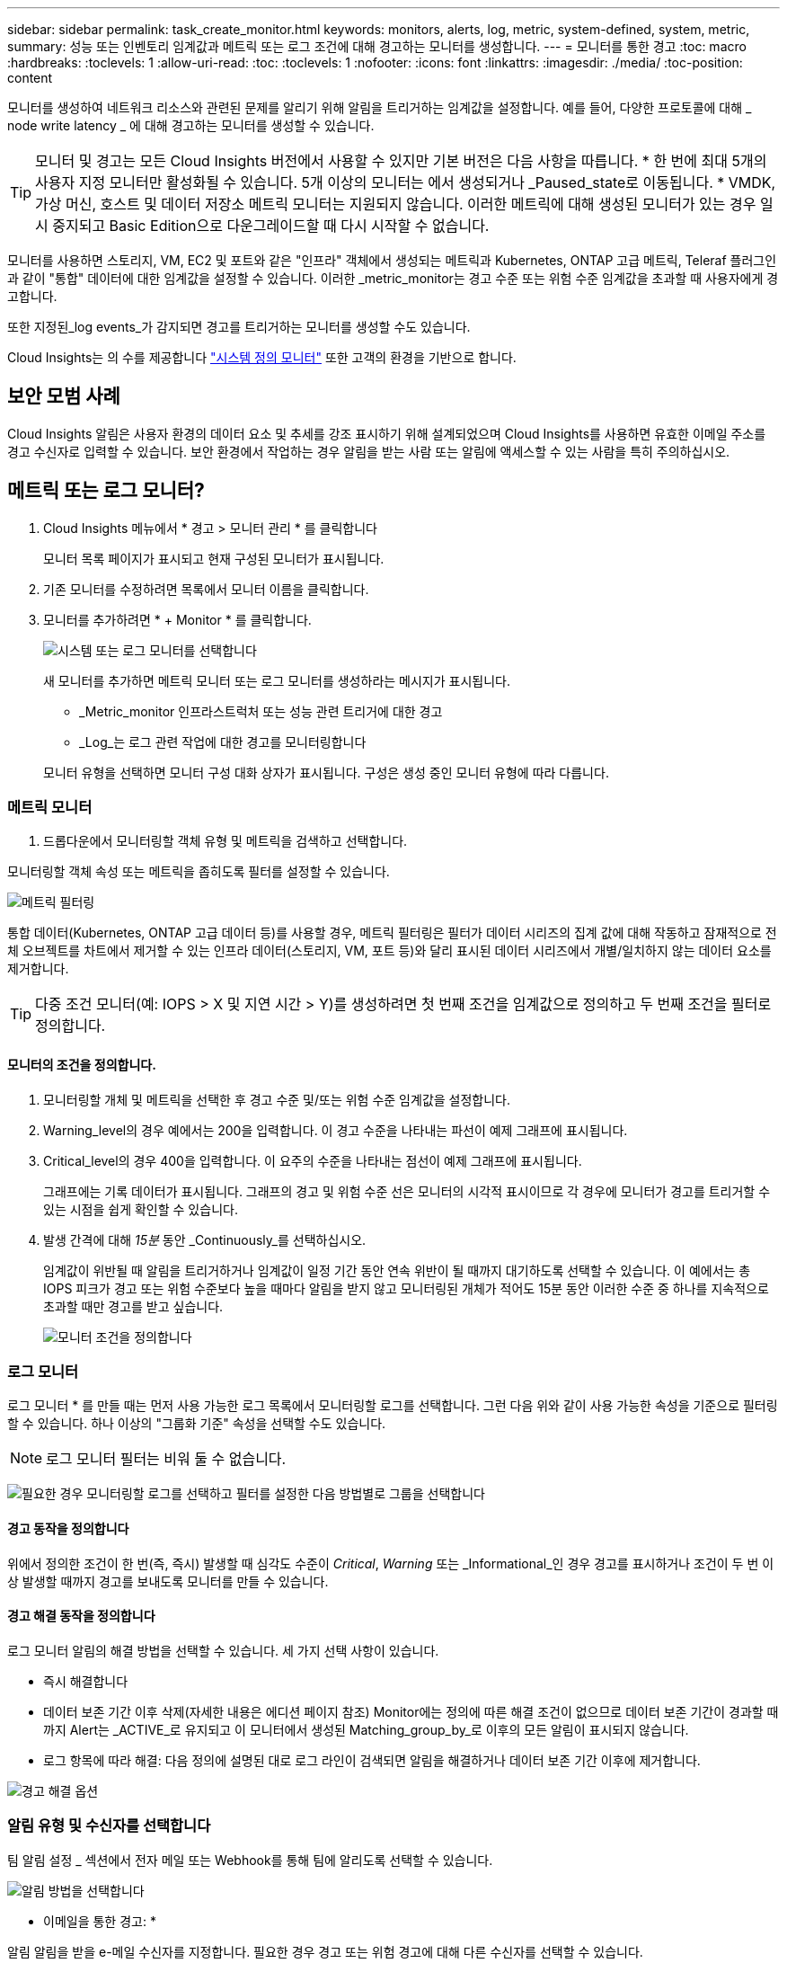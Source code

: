 ---
sidebar: sidebar 
permalink: task_create_monitor.html 
keywords: monitors, alerts, log, metric, system-defined, system, metric, 
summary: 성능 또는 인벤토리 임계값과 메트릭 또는 로그 조건에 대해 경고하는 모니터를 생성합니다. 
---
= 모니터를 통한 경고
:toc: macro
:hardbreaks:
:toclevels: 1
:allow-uri-read: 
:toc: 
:toclevels: 1
:nofooter: 
:icons: font
:linkattrs: 
:imagesdir: ./media/
:toc-position: content


[role="lead"]
모니터를 생성하여 네트워크 리소스와 관련된 문제를 알리기 위해 알림을 트리거하는 임계값을 설정합니다. 예를 들어, 다양한 프로토콜에 대해 _ node write latency _ 에 대해 경고하는 모니터를 생성할 수 있습니다.


TIP: 모니터 및 경고는 모든 Cloud Insights 버전에서 사용할 수 있지만 기본 버전은 다음 사항을 따릅니다. * 한 번에 최대 5개의 사용자 지정 모니터만 활성화될 수 있습니다. 5개 이상의 모니터는 에서 생성되거나 _Paused_state로 이동됩니다. * VMDK, 가상 머신, 호스트 및 데이터 저장소 메트릭 모니터는 지원되지 않습니다. 이러한 메트릭에 대해 생성된 모니터가 있는 경우 일시 중지되고 Basic Edition으로 다운그레이드할 때 다시 시작할 수 없습니다.


toc::[]
모니터를 사용하면 스토리지, VM, EC2 및 포트와 같은 "인프라" 객체에서 생성되는 메트릭과 Kubernetes, ONTAP 고급 메트릭, Teleraf 플러그인과 같이 "통합" 데이터에 대한 임계값을 설정할 수 있습니다. 이러한 _metric_monitor는 경고 수준 또는 위험 수준 임계값을 초과할 때 사용자에게 경고합니다.

또한 지정된_log events_가 감지되면 경고를 트리거하는 모니터를 생성할 수도 있습니다.

Cloud Insights는 의 수를 제공합니다 link:task_system_monitors.html["시스템 정의 모니터"] 또한 고객의 환경을 기반으로 합니다.



== 보안 모범 사례

Cloud Insights 알림은 사용자 환경의 데이터 요소 및 추세를 강조 표시하기 위해 설계되었으며 Cloud Insights를 사용하면 유효한 이메일 주소를 경고 수신자로 입력할 수 있습니다. 보안 환경에서 작업하는 경우 알림을 받는 사람 또는 알림에 액세스할 수 있는 사람을 특히 주의하십시오.



== 메트릭 또는 로그 모니터?

. Cloud Insights 메뉴에서 * 경고 > 모니터 관리 * 를 클릭합니다
+
모니터 목록 페이지가 표시되고 현재 구성된 모니터가 표시됩니다.

. 기존 모니터를 수정하려면 목록에서 모니터 이름을 클릭합니다.
. 모니터를 추가하려면 * + Monitor * 를 클릭합니다.
+
image:Monitor_log_or_metric.png["시스템 또는 로그 모니터를 선택합니다"]

+
새 모니터를 추가하면 메트릭 모니터 또는 로그 모니터를 생성하라는 메시지가 표시됩니다.

+
** _Metric_monitor 인프라스트럭처 또는 성능 관련 트리거에 대한 경고
** _Log_는 로그 관련 작업에 대한 경고를 모니터링합니다


+
모니터 유형을 선택하면 모니터 구성 대화 상자가 표시됩니다. 구성은 생성 중인 모니터 유형에 따라 다릅니다.





=== 메트릭 모니터

. 드롭다운에서 모니터링할 객체 유형 및 메트릭을 검색하고 선택합니다.


모니터링할 객체 속성 또는 메트릭을 좁히도록 필터를 설정할 수 있습니다.

image:MonitorMetricFilter.png["메트릭 필터링"]

통합 데이터(Kubernetes, ONTAP 고급 데이터 등)를 사용할 경우, 메트릭 필터링은 필터가 데이터 시리즈의 집계 값에 대해 작동하고 잠재적으로 전체 오브젝트를 차트에서 제거할 수 있는 인프라 데이터(스토리지, VM, 포트 등)와 달리 표시된 데이터 시리즈에서 개별/일치하지 않는 데이터 요소를 제거합니다.


TIP: 다중 조건 모니터(예: IOPS > X 및 지연 시간 > Y)를 생성하려면 첫 번째 조건을 임계값으로 정의하고 두 번째 조건을 필터로 정의합니다.



==== 모니터의 조건을 정의합니다.

. 모니터링할 개체 및 메트릭을 선택한 후 경고 수준 및/또는 위험 수준 임계값을 설정합니다.
. Warning_level의 경우 예에서는 200을 입력합니다. 이 경고 수준을 나타내는 파선이 예제 그래프에 표시됩니다.
. Critical_level의 경우 400을 입력합니다. 이 요주의 수준을 나타내는 점선이 예제 그래프에 표시됩니다.
+
그래프에는 기록 데이터가 표시됩니다. 그래프의 경고 및 위험 수준 선은 모니터의 시각적 표시이므로 각 경우에 모니터가 경고를 트리거할 수 있는 시점을 쉽게 확인할 수 있습니다.

. 발생 간격에 대해 _15분_ 동안 _Continuously_를 선택하십시오.
+
임계값이 위반될 때 알림을 트리거하거나 임계값이 일정 기간 동안 연속 위반이 될 때까지 대기하도록 선택할 수 있습니다. 이 예에서는 총 IOPS 피크가 경고 또는 위험 수준보다 높을 때마다 알림을 받지 않고 모니터링된 개체가 적어도 15분 동안 이러한 수준 중 하나를 지속적으로 초과할 때만 경고를 받고 싶습니다.

+
image:Monitor_metric_conditions.png["모니터 조건을 정의합니다"]





=== 로그 모니터

로그 모니터 * 를 만들 때는 먼저 사용 가능한 로그 목록에서 모니터링할 로그를 선택합니다. 그런 다음 위와 같이 사용 가능한 속성을 기준으로 필터링할 수 있습니다. 하나 이상의 "그룹화 기준" 속성을 선택할 수도 있습니다.


NOTE: 로그 모니터 필터는 비워 둘 수 없습니다.

image:Monitor_Group_By_Example.png["필요한 경우 모니터링할 로그를 선택하고 필터를 설정한 다음 방법별로 그룹을 선택합니다"]



==== 경고 동작을 정의합니다

위에서 정의한 조건이 한 번(즉, 즉시) 발생할 때 심각도 수준이 _Critical_, _Warning_ 또는 _Informational_인 경우 경고를 표시하거나 조건이 두 번 이상 발생할 때까지 경고를 보내도록 모니터를 만들 수 있습니다.



==== 경고 해결 동작을 정의합니다

로그 모니터 알림의 해결 방법을 선택할 수 있습니다. 세 가지 선택 사항이 있습니다.

* 즉시 해결합니다
* 데이터 보존 기간 이후 삭제(자세한 내용은 에디션 페이지 참조) Monitor에는 정의에 따른 해결 조건이 없으므로 데이터 보존 기간이 경과할 때까지 Alert는 _ACTIVE_로 유지되고 이 모니터에서 생성된 Matching_group_by_로 이후의 모든 알림이 표시되지 않습니다.
* 로그 항목에 따라 해결: 다음 정의에 설명된 대로 로그 라인이 검색되면 알림을 해결하거나 데이터 보존 기간 이후에 제거합니다.


image:LogMonitorAlertResolution.png["경고 해결 옵션"]



=== 알림 유형 및 수신자를 선택합니다

팀 알림 설정 _ 섹션에서 전자 메일 또는 Webhook를 통해 팀에 알리도록 선택할 수 있습니다.

image:Webhook_Choose_Monitor_Notification.png["알림 방법을 선택합니다"]

* 이메일을 통한 경고: *

알림 알림을 받을 e-메일 수신자를 지정합니다. 필요한 경우 경고 또는 위험 경고에 대해 다른 수신자를 선택할 수 있습니다.

image:email_monitor_alerts.png["이메일 경고 수신자"]

* Webhook를 통해 알림: *

알림 알림에 사용할 웹 후크를 지정합니다. 필요한 경우 경고 또는 위험 경고에 대해 다른 Webhook을 선택할 수 있습니다.

image:Webhook_Monitor_Notifications.png["웹 후크 알림"]


NOTE: ONTAP 데이터 수집기 알림은 클러스터/데이터 수집기와 관련된 특정 모니터 알림보다 우선합니다. Data Collector 자체에 대해 설정한 받는 사람 목록에는 데이터 수집기 경고가 표시됩니다. 활성 데이터 수집기 경고가 없는 경우 모니터에서 생성된 알림이 특정 모니터 수신자에게 전송됩니다.



=== 시정 조치 또는 추가 정보 설정

추가 정보 및/또는 수정 조치는 * 경고 설명 추가 * 섹션을 작성하여 추가할 수 있습니다. 설명은 최대 1024자까지 가능하며 경고와 함께 전송됩니다. 인사이트/수정 조치 필드는 최대 67,000자까지 가능하며 알림 랜딩 페이지의 요약 섹션에 표시됩니다.

이러한 필드에서는 경고를 수정하거나 해결하는 데 필요한 메모, 링크 또는 단계를 제공할 수 있습니다.

image:Monitors_Alert_Description.png["경고 시정 조치 및 설명"]



=== 모니터를 저장합니다

. 필요한 경우 모니터에 대한 설명을 추가할 수 있습니다.
. 모니터에 의미 있는 이름을 지정하고 * 저장 * 을 클릭합니다.
+
새 모니터가 활성 모니터 목록에 추가됩니다.





== 모니터 목록

모니터 페이지에는 현재 구성된 모니터가 나열되며 다음과 같은 정보가 표시됩니다.

* 모니터 이름
* 상태
* 객체/메트릭이 모니터링되고 있습니다
* 모니터 상태


모니터 오른쪽에 있는 메뉴를 클릭하고 * Pause * (일시 중지 *)를 선택하여 개체 유형의 모니터링을 일시적으로 일시 중지할 수 있습니다. 모니터링을 다시 시작할 준비가 되면 * Resume * (재개 *)을 클릭합니다.

메뉴에서 * 복제 * 를 선택하여 모니터를 복사할 수 있습니다. 그런 다음 새 모니터를 수정하고 객체/메트릭, 필터, 조건, 이메일 수신자 등을 변경할 수 있습니다

모니터가 더 이상 필요하지 않은 경우 메뉴에서 * Delete * 를 선택하여 삭제할 수 있습니다.



== 모니터 그룹

그룹화를 사용하면 관련 모니터를 보고 관리할 수 있습니다. 예를 들어 사용자 환경의 스토리지 전용 모니터 그룹을 사용하거나 특정 수신자 목록과 관련된 모니터를 사용할 수 있습니다.

image:Monitors_GroupList.png["모니터 그룹화"]

다음과 같은 모니터 그룹이 표시됩니다. 그룹에 포함된 모니터 수가 그룹 이름 옆에 표시됩니다.

* * 모든 모니터 * 는 모든 모니터를 나열합니다.
* * 사용자 지정 모니터 * 는 사용자가 생성한 모든 모니터를 나열합니다.
* * Suspended Monitors * 는 Cloud Insights에서 일시 중지된 모든 시스템 모니터를 나열합니다.
* 또한 Cloud Insights에는 하나 이상의 그룹을 나열하는 여러 * 시스템 모니터 그룹 * 이 표시됩니다 link:task_system_monitors.html["시스템 정의 모니터"]ONTAP 인프라 및 워크로드 모니터를 포함합니다.



NOTE: 사용자 지정 모니터는 일시 중지, 재개, 삭제 또는 다른 그룹으로 이동할 수 있습니다. 시스템 정의 모니터는 일시 중지 및 재개할 수 있지만 삭제하거나 이동할 수는 없습니다.



=== 일시 중지된 모니터

이 그룹은 Cloud Insights에 하나 이상의 모니터가 일시 중지된 경우에만 표시됩니다. 과도한 또는 지속적인 경고를 생성하는 경우 모니터가 일시 중단될 수 있습니다. 모니터가 사용자 지정 모니터인 경우 상태를 변경하여 연속 경고를 방지한 다음 모니터를 다시 시작합니다. 서스펜션의 원인이 되는 문제가 해결되면 모니터가 Suspended Monitors 그룹에서 제거됩니다.



=== 시스템 정의 모니터

이러한 그룹은 환경에 모니터에 필요한 장치 및/또는 로그 가용성이 포함되어 있는 경우 Cloud Insights에서 제공하는 모니터를 표시합니다.

시스템 정의 모니터는 수정하거나 다른 그룹으로 이동하거나 삭제할 수 없습니다. 그러나 시스템 모니터를 복제하고 복제본을 수정하거나 이동할 수 있습니다.

시스템 모니터에는 ONTAP 인프라(스토리지, 볼륨 등) 또는 워크로드(예: 로그 모니터) 또는 기타 그룹의 모니터가 포함될 수 있습니다. NetApp은 고객의 필요와 제품 기능을 지속적으로 평가하고 있으며 필요에 따라 시스템 모니터 및 그룹을 업데이트하거나 추가합니다.



=== 사용자 지정 모니터 그룹

필요에 따라 모니터를 포함할 그룹을 직접 만들 수 있습니다. 예를 들어 모든 스토리지 관련 모니터에 대해 그룹을 설정할 수 있습니다.

새 사용자 정의 모니터 그룹을 생성하려면 * "+"새 모니터 그룹 생성 * 버튼을 클릭합니다. 그룹 이름을 입력하고 * 그룹 생성 * 을 클릭합니다. 해당 이름으로 빈 그룹이 생성됩니다.

그룹에 모니터를 추가하려면 _All Monitors_group(권장)으로 이동하여 다음 중 하나를 수행합니다.

* 단일 모니터를 추가하려면 모니터 오른쪽에 있는 메뉴를 클릭하고 _Add to Group_을 선택합니다. 모니터를 추가할 그룹을 선택합니다.
* 모니터 이름을 클릭하여 모니터의 편집 보기를 열고 _Associate to a monitor group_ 섹션에서 그룹을 선택합니다.
+
image:Monitors_AssociateToGroup.png["그룹에 연결합니다"]



그룹을 클릭하고 메뉴에서 _Remove from Group_을 선택하여 모니터를 제거합니다. 모든 모니터 또는 _Custom Monitors_그룹에서 모니터를 제거할 수 없습니다. 이러한 그룹에서 모니터를 삭제하려면 모니터 자체를 삭제해야 합니다.


NOTE: 그룹에서 모니터를 제거해도 Cloud Insights에서 모니터가 삭제되지는 않습니다. 모니터를 완전히 제거하려면 모니터를 선택하고 _Delete_를 클릭합니다. 또한 이 작업은 해당 그룹이 속한 그룹에서 제거되며 더 이상 모든 사용자가 사용할 수 없습니다.

또한 _ Move to Group _ 을(를) 선택하여 같은 방식으로 모니터를 다른 그룹으로 이동할 수도 있습니다.

그룹의 모든 모니터를 한 번에 일시 중지하거나 다시 시작하려면 해당 그룹의 메뉴를 선택하고 _Pause_or_Resume_을 클릭합니다.

동일한 메뉴를 사용하여 그룹의 이름을 바꾸거나 그룹을 삭제합니다. 그룹을 삭제해도 Cloud Insights에서 모니터가 삭제되지는 않으며, _ALL Monitors_에서 계속 사용할 수 있습니다.

image:Monitors_PauseGroup.png["그룹을 일시 중지합니다"]



== 시스템 정의 모니터

Cloud Insights에는 메트릭 및 로그 모두에 대해 다수의 시스템 정의 모니터가 포함됩니다. 사용 가능한 시스템 모니터는 사용자 환경에 있는 데이터 수집기에 따라 다릅니다. 따라서 Cloud Insights에서 사용 가능한 모니터는 데이터 수집기가 추가되거나 해당 구성이 변경되면 변경될 수 있습니다.

를 봅니다 link:task_system_monitors.html["시스템 정의 모니터"] Cloud Insights에 포함된 모니터에 대한 설명을 보려면 페이지를 참조하십시오.



=== 추가 정보

* link:task_view_and_manage_alerts.html["경고 보기 및 해제"]

